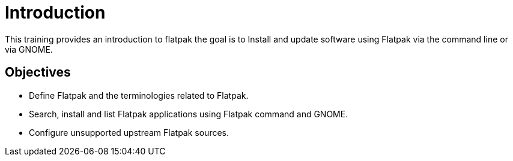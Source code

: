 =  Introduction 

This training provides an introduction to flatpak the goal is to Install and update software using Flatpak via the command line or via GNOME.

== Objectives

- Define Flatpak and the terminologies related to Flatpak.
- Search, install and list Flatpak applications using Flatpak command and GNOME.
- Configure unsupported upstream Flatpak sources.